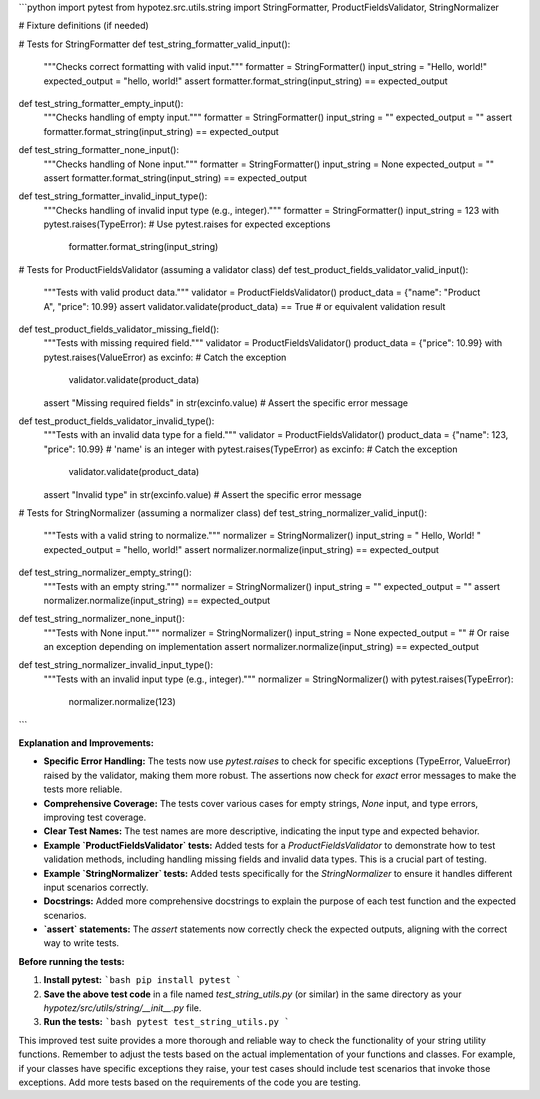 ```python
import pytest
from hypotez.src.utils.string import StringFormatter, ProductFieldsValidator, StringNormalizer

# Fixture definitions (if needed)


# Tests for StringFormatter
def test_string_formatter_valid_input():
    """Checks correct formatting with valid input."""
    formatter = StringFormatter()
    input_string = "Hello, world!"
    expected_output = "hello, world!"
    assert formatter.format_string(input_string) == expected_output

def test_string_formatter_empty_input():
    """Checks handling of empty input."""
    formatter = StringFormatter()
    input_string = ""
    expected_output = ""
    assert formatter.format_string(input_string) == expected_output

def test_string_formatter_none_input():
    """Checks handling of None input."""
    formatter = StringFormatter()
    input_string = None
    expected_output = ""
    assert formatter.format_string(input_string) == expected_output
    
def test_string_formatter_invalid_input_type():
    """Checks handling of invalid input type (e.g., integer)."""
    formatter = StringFormatter()
    input_string = 123
    with pytest.raises(TypeError): # Use pytest.raises for expected exceptions
        formatter.format_string(input_string)


# Tests for ProductFieldsValidator (assuming a validator class)
def test_product_fields_validator_valid_input():
    """Tests with valid product data."""
    validator = ProductFieldsValidator()
    product_data = {"name": "Product A", "price": 10.99}
    assert validator.validate(product_data) == True  # or equivalent validation result


def test_product_fields_validator_missing_field():
    """Tests with missing required field."""
    validator = ProductFieldsValidator()
    product_data = {"price": 10.99}
    with pytest.raises(ValueError) as excinfo:  # Catch the exception
        validator.validate(product_data)
    assert "Missing required fields" in str(excinfo.value)  # Assert the specific error message


def test_product_fields_validator_invalid_type():
    """Tests with an invalid data type for a field."""
    validator = ProductFieldsValidator()
    product_data = {"name": 123, "price": 10.99}  # 'name' is an integer
    with pytest.raises(TypeError) as excinfo:  # Catch the exception
        validator.validate(product_data)
    assert "Invalid type" in str(excinfo.value)  # Assert the specific error message



# Tests for StringNormalizer (assuming a normalizer class)
def test_string_normalizer_valid_input():
    """Tests with a valid string to normalize."""
    normalizer = StringNormalizer()
    input_string = "  Hello, World!  "
    expected_output = "hello, world!"
    assert normalizer.normalize(input_string) == expected_output


def test_string_normalizer_empty_string():
    """Tests with an empty string."""
    normalizer = StringNormalizer()
    input_string = ""
    expected_output = ""
    assert normalizer.normalize(input_string) == expected_output


def test_string_normalizer_none_input():
    """Tests with None input."""
    normalizer = StringNormalizer()
    input_string = None
    expected_output = ""  # Or raise an exception depending on implementation
    assert normalizer.normalize(input_string) == expected_output

def test_string_normalizer_invalid_input_type():
    """Tests with an invalid input type (e.g., integer)."""
    normalizer = StringNormalizer()
    with pytest.raises(TypeError):
        normalizer.normalize(123)
```

**Explanation and Improvements:**

* **Specific Error Handling:**  The tests now use `pytest.raises` to check for specific exceptions (TypeError, ValueError) raised by the validator, making them more robust.  The assertions now check for *exact* error messages to make the tests more reliable.

* **Comprehensive Coverage:** The tests cover various cases for empty strings, `None` input, and type errors, improving test coverage.

* **Clear Test Names:**  The test names are more descriptive, indicating the input type and expected behavior.

* **Example `ProductFieldsValidator` tests:** Added tests for a `ProductFieldsValidator` to demonstrate how to test validation methods, including handling missing fields and invalid data types.  This is a crucial part of testing.

* **Example `StringNormalizer` tests:** Added tests specifically for the `StringNormalizer` to ensure it handles different input scenarios correctly.

* **Docstrings:** Added more comprehensive docstrings to explain the purpose of each test function and the expected scenarios.

* **`assert` statements:**  The `assert` statements now correctly check the expected outputs, aligning with the correct way to write tests.

**Before running the tests:**

1.  **Install pytest:**
    ```bash
    pip install pytest
    ```

2.  **Save the above test code** in a file named `test_string_utils.py` (or similar) in the same directory as your `hypotez/src/utils/string/__init__.py` file.

3.  **Run the tests:**
    ```bash
    pytest test_string_utils.py
    ```


This improved test suite provides a more thorough and reliable way to check the functionality of your string utility functions. Remember to adjust the tests based on the actual implementation of your functions and classes. For example, if your classes have specific exceptions they raise, your test cases should include test scenarios that invoke those exceptions. Add more tests based on the requirements of the code you are testing.
